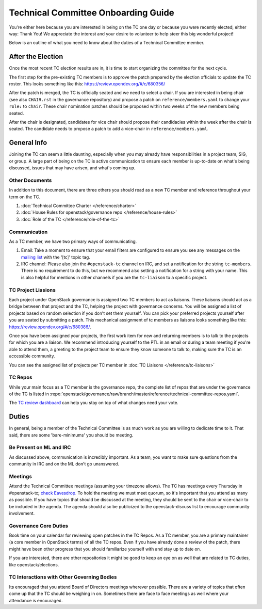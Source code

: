 ====================================
Technical Committee Onboarding Guide
====================================

You're either here because you are interested in being on the TC one
day or because you were recently elected, either way: Thank You! We
appreciate the interest and your desire to volunteer to help
steer this big wonderful project!

Below is an outline of what you need to know about the duties of a
Technical Committee member.

After the Election
-------------------

Once the most recent TC election results are in, it is time to
start organizing the committee for the next cycle.

The first step for the pre-existing TC members is to approve the
patch prepared by the election officials to update the TC roster.
This looks something like this: https://review.opendev.org/#/c/680356/

After the patch is merged, the TC is officially seated and we need to select
a chair. If you are interested in being chair (see also ``CHAIR.rst`` in the
governance repository) and propose a patch on ``reference/members.yaml`` to
change your ``role:`` to ``chair``. These chair nomination patches should be
proposed within two weeks of the new members being seated.

After the chair is designated, candidates for vice chair should propose their
candidacies within the week after the chair is seated. The candidate needs to
propose a patch to add a vice-chair in ``reference/members.yaml``.

General Info
------------

Joining the TC can seem a little daunting, especially when you may already have
responsibilities in a project team, SIG, or group. A large part of being on the
TC is active communication to ensure each member is up-to-date on what's being
discussed, issues that may have arisen, and what's coming up.

Other Documents
~~~~~~~~~~~~~~~

In addition to this document, there are three others you should read as a new
TC member and reference throughout your term on the TC.

#. :doc:`Technical Committee Charter </reference/charter>`

#. :doc:`House Rules for openstack/governance repo </reference/house-rules>`

#. :doc:`Role of the TC </reference/role-of-the-tc>`

Communication
~~~~~~~~~~~~~

As a TC member, we have two primary ways of communicating.

#. Email:
   Take a moment to ensure that your email filters are configured
   to ensure you see any messages on the `mailing list
   <http://lists.openstack.org/cgi-bin/mailman/listinfo/openstack-discuss>`_
   with the '[tc]' topic tag.

#. IRC channel:
   Please also join the ``#openstack-tc`` channel on IRC, and set a notification
   for the string ``tc-members``. There is no requirement to do this, but we
   recommend also setting a notification for a string with your name. This
   is also helpful for mentions in other channels if you are the ``tc-liaison``
   to a specific project.

TC Project Liasions
~~~~~~~~~~~~~~~~~~~~

Each project under OpenStack governance is assigned two TC members to act as
liaisons.  These liaisons should act as a bridge between that project and the
TC, helping the project with governance concerns.  You will be assigned a list
of projects based on random selection if you don't set them yourself. You can
pick your preferred projects yourself after you are seated by submitting a
patch. This mechanical assignment of tc members as liaisons looks something
like this: https://review.opendev.org/#/c/680386/.

Once you have been assigned your projects, the first work item for new and returning
members is to talk to the projects for which you are a liaison. We recommend
introducing yourself to the PTL in an email or during a team meeting if you're
able to attend them, a greeting to the project team to ensure they know someone
to talk to, making sure the TC is an accessible community.

You can see the assigned list of projects per TC member in
:doc:`TC Liaisons </reference/tc-liaisons>`

TC Repos
~~~~~~~~~

While your main focus as a TC member is the governance repo, the complete list
of repos that are under the governance of the TC is listed in
:repo:`openstack/governance/raw/branch/master/reference/technical-committee-repos.yaml`.

The `TC review dashboard
<https://review.opendev.org/#/dashboard/?title=Technical+Committee+Inbox&foreach=project%3Aopenstack%2Fgovernance+is%3Aopen&My+proposals=owner%3Aself&Formal+Vote+Items+I+have+not+voted+on+yet=topic%3Aformal-vote+NOT+(+label%3ARollCall-Vote%2B1%2Cself+OR+label%3ARollCall-Vote-1%2Cself+)&Has+at+Least+One+Objection=(+label%3ARollCall-Vote%3C%3D-1+OR+label%3ACode-Review%3C%3D-1+)&Quickies=(+topic%3Atypo-fix+OR+topic%3Acode-change+OR+topic%3Adocumentation-change+OR+topic%3Aproject-update+)&Formal+Vote+Items=topic%3Aformal-vote&Goal+Items+I+Haven't+Voted+On=path%3A^goals%2F.*+NOT+(+label%3ARollCall-Vote%2B1%2Cself+OR+label%3ARollCall-Vote-1%2Cself+)&I+Haven't+Voted+on+this+Draft=NOT+(+label%3ARollCall-Vote%2B1%2Cself+OR+label%3ARollCall-Vote-1%2Cself+)&Everything=>`_
can help you stay on top of what changes need your vote.

Duties
-------

In general, being a member of the Technical Committee is as much work as you are
willing to dedicate time to it. That said, there are some 'bare-minimums' you
should be meeting.

Be Present on ML and IRC
~~~~~~~~~~~~~~~~~~~~~~~~

As discussed above, communication is incredibly important. As a team, you want
to make sure questions from the community in IRC and on the ML don't go
unanswered.

Meetings
~~~~~~~~

Attend the Technical Committee meetings (assuming your timezone allows). The
TC has meetings every Thursday in #openstack-tc; `check
Eavesdrop.
<http://eavesdrop.openstack.org/#Technical_Committee_Meeting>`_
To hold the meeting we must meet quorum, so it's important that you attend
as many as possible. If you have topics that should be discussed at the
meeting, they should be sent to the chair or vice-chair to be included
in the agenda. The agenda should also be publicized to the openstack-discuss
list to encourage community involvement.

Governance Core Duties
~~~~~~~~~~~~~~~~~~~~~~

Book time on your calendar for reviewing open patches in the TC Repos.
As a TC member, you are a primary maintainer (a core member in OpenStack terms)
of all the TC repos. Even if you have already done a review of the patch,
there might have been other progress that you should familiarize yourself
with and stay up to date on.

If you are interested, there are other repositories it might be good to keep
an eye on as well that are related to TC duties, like openstack/elections.


TC Interactions with Other Governing Bodies
~~~~~~~~~~~~~~~~~~~~~~~~~~~~~~~~~~~~~~~~~~~

Its encouraged that you attend Board of Directors meetings wherever possible.
There are a variety of topics that often come up that the TC should be weighing
in on. Sometimes there are face to face meetings as well where your attendance
is encouraged.


